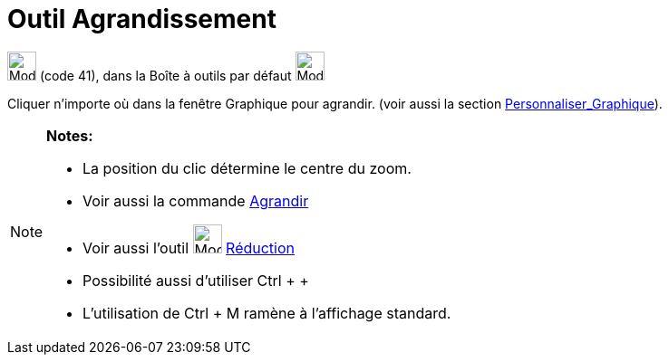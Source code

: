 = Outil Agrandissement
:page-en: tools/Zoom_In
ifdef::env-github[:imagesdir: /fr/modules/ROOT/assets/images]

image:32px-Mode_zoomin.svg.png[Mode zoomin.svg,width=32,height=32] (code 41), dans la Boîte à outils par défaut
image:32px-Mode_translateview.svg.png[Mode translateview.svg,width=32,height=32]

Cliquer n’importe où dans la fenêtre Graphique pour agrandir. (voir aussi la section
xref:/Personnaliser_Graphique.adoc[Personnaliser_Graphique]).

[NOTE]
====

*Notes:*

* La position du clic détermine le centre du zoom.
* Voir aussi la commande xref:/commands/Agrandir.adoc[Agrandir]
* Voir aussi l'outil image:32px-Mode_zoomout.svg.png[Mode zoomout.svg,width=32,height=32]
xref:/tools/Réduction.adoc[Réduction]
* Possibilité aussi d'utiliser [.kcode]#Ctrl# + [.kcode]#+#
* L'utilisation de [.kcode]#Ctrl# + [.kcode]#M# ramène à l'affichage standard.

====

